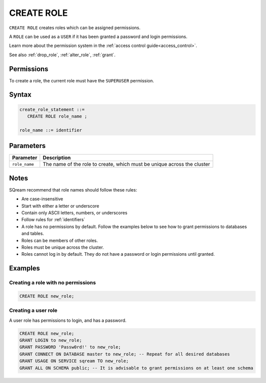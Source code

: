 .. _create_role:

*****************
CREATE ROLE
*****************

``CREATE ROLE`` creates roles which can be assigned permissions.

A ``ROLE`` can be used as a ``USER`` if it has been granted a password and login permissions.

Learn more about the permission system in the :ref:`access control guide<access_control>`.

See also :ref:`drop_role`, :ref:`alter_role`, :ref:`grant`.

Permissions
=============

To create a role, the current role must have the ``SUPERUSER`` permission.

Syntax
==========

.. code-block:: postgres

   create_role_statement ::=
      CREATE ROLE role_name ;

   role_name ::= identifier  

Parameters
============

.. list-table:: 
   :widths: auto
   :header-rows: 1
   
   * - Parameter
     - Description
   * - ``role_name``
     - The name of the role to create, which must be unique across the cluster

Notes
==========

SQream recommend that role names should follow these rules:

* Are case-insensitive

* Start with either a letter or underscore

* Contain only ASCII letters, numbers, or underscores

* Follow rules for :ref:`identifiers`

* A role has no permissions by default. Follow the examples below to see how to grant permissions to databases and tables.

* Roles can be members of other roles.

* Roles must be unique across the cluster.

* Roles cannot log in by default. They do not have a password or login permissions until granted.

Examples
===========

Creating a role with no permissions
-----------------------------------------

.. code-block:: postgres

   CREATE ROLE new_role;


Creating a user role
-------------------------

A user role has permissions to login, and has a password.

.. code-block:: postgres

   CREATE ROLE new_role;
   GRANT LOGIN to new_role;
   GRANT PASSWORD 'Passw0rd!' to new_role;
   GRANT CONNECT ON DATABASE master to new_role; -- Repeat for all desired databases
   GRANT USAGE ON SERVICE sqream TO new_role;
   GRANT ALL ON SCHEMA public; -- It is advisable to grant permissions on at least one schema